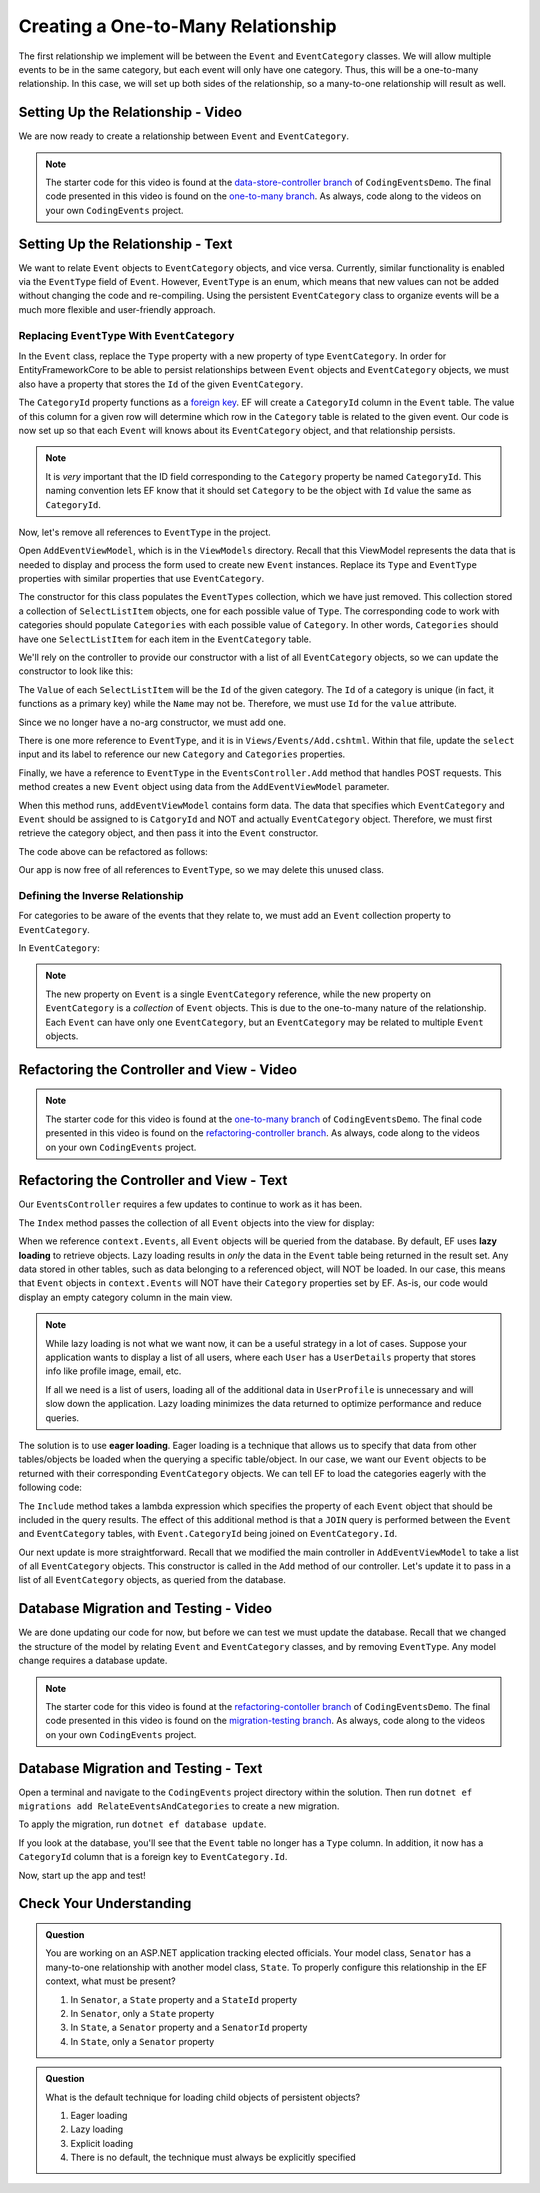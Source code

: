 Creating a One-to-Many Relationship
===================================

The first relationship we implement will be between the ``Event`` and ``EventCategory`` classes. We will allow multiple events to be in the same category, but each event will only have one category. Thus, this will be a one-to-many relationship. In this case, we will set up both sides of the relationship, so a many-to-one relationship will result as well.

Setting Up the Relationship - Video
-----------------------------------

We are now ready to create a relationship between ``Event`` and ``EventCategory``.

.. admonition:: Note

   The starter code for this video is found at the `data-store-controller branch <https://github.com/LaunchCodeEducation/CodingEventsDemo/tree/data-store-controller>`_ of ``CodingEventsDemo``. The final code presented in this video is found on the `one-to-many branch <https://github.com/LaunchCodeEducation/CodingEventsDemo/tree/one-to-many>`_. As always, code along to the videos on your own ``CodingEvents`` project.

.. todo: Add one2m video

Setting Up the Relationship - Text
----------------------------------

We want to relate ``Event`` objects to ``EventCategory`` objects, and vice versa. Currently, similar functionality is enabled via the ``EventType`` field of ``Event``. However, ``EventType`` is an enum, which means that new values can not be added without changing the code and re-compiling. Using the persistent ``EventCategory`` class to organize events will be a much more flexible and user-friendly approach. 

Replacing ``EventType`` With ``EventCategory``
^^^^^^^^^^^^^^^^^^^^^^^^^^^^^^^^^^^^^^^^^^^^^^

In the ``Event`` class, replace the ``Type`` property with a new property of type ``EventCategory``. In order for EntityFrameworkCore to be able to persist relationships between ``Event`` objects and ``EventCategory`` objects, we must also have a property that stores the ``Id`` of the given ``EventCategory``.

.. sourcecode:: csharp
   :lineno-start: 14

   public EventCategory Category { get; set; }

   public int CategoryId { get; set; }

The ``CategoryId`` property functions as a `foreign key <foreign-key>`_. EF will create a ``CategoryId`` column in the ``Event`` table. The value of this column for a given row will determine which row in the ``Category`` table is related to the given event. Our code is now set up so that each ``Event`` will knows about its ``EventCategory`` object, and that relationship persists.

.. admonition:: Note

   It is *very* important that the ID field corresponding to the ``Category`` property be named ``CategoryId``. This naming convention lets EF know that it should set ``Category`` to be the object with ``Id`` value the same as ``CategoryId``. 

Now, let's remove all references to ``EventType`` in the project.

Open ``AddEventViewModel``, which is in the ``ViewModels`` directory. Recall that this ViewModel represents the data that is needed to display and process the form used to create new ``Event`` instances. Replace its ``Type`` and ``EventType`` properties with similar properties that use ``EventCategory``.

.. sourcecode:: csharp
   :lineno-start: 22

   [Required(ErrorMessage = "Category is required")]
   [Display(Name = "Category")]
   public int CategoryID { get; set; }

   public List<SelectListItem> Categories { get; set; }

The constructor for this class populates the ``EventTypes`` collection, which we have just removed. This collection stored a collection of ``SelectListItem`` objects, one for each possible value of ``Type``. The corresponding code to work with categories should populate ``Categories`` with each possible value of ``Category``. In other words, ``Categories`` should have one ``SelectListItem`` for each item in the ``EventCategory`` table. 

We'll rely on the controller to provide our constructor with a list of all ``EventCategory`` objects, so we can update the constructor to look like this:

.. sourcecode:: csharp
   :lineno-start: 28

   public AddEventViewModel(List<EventCategory> categories)
   {
      Categories = new List<SelectListItem>();

      foreach (var category in categories)
      {
            Categories.Add(new SelectListItem
            {
               Value = category.Id.ToString(),
               Text = category.Name
            });
      }
   }

The ``Value`` of each ``SelectListItem`` will be the ``Id`` of the given category. The ``Id`` of a category is unique (in fact, it functions as a primary key) while the ``Name`` may not be. Therefore, we must use ``Id`` for the ``value`` attribute.

Since we no longer have a no-arg constructor, we must add one.

.. sourcecode:: csharp
   :lineno-start: 42

   public AddEventViewModel()
   {
   }

There is one more reference to ``EventType``, and it is in ``Views/Events/Add.cshtml``. Within that file, update the ``select`` input and its label to reference our new ``Category`` and ``Categories`` properties.

.. sourcecode:: html
   :lineno-start: 21

   <label asp-for="CategoryId">Category</label>
   <select asp-for="CategoryId" asp-items="Model.Categories"></select>

Finally, we have a reference to ``EventType`` in the ``EventsController.Add`` method that handles POST requests. This method creates a new ``Event`` object using data from the ``AddEventViewModel`` parameter.

.. sourcecode:: csharp
   :lineno-start: 46

   Event newEvent = new Event
   {
      Name = addEventViewModel.Name,
      Description = addEventViewModel.Description,
      ContactEmail = addEventViewModel.ContactEmail,
      Type = addEventViewModel.Type
   };

When this method runs, ``addEventViewModel`` contains form data. The data that specifies which ``EventCategory`` and ``Event`` should be assigned to is ``CatgoryId`` and NOT and actually ``EventCategory`` object. Therefore, we must first retrieve the category object, and then pass it into the ``Event`` constructor.

The code above can be refactored as follows:

.. sourcecode:: csharp
   :lineno-start: 46

   EventCategory category = context.Categories.Find(addEventViewModel.CategoryId);
   Event newEvent = new Event
   {
      Name = addEventViewModel.Name,
      Description = addEventViewModel.Description,
      ContactEmail = addEventViewModel.ContactEmail,
      Category = category
   };

Our app is now free of all references to ``EventType``, so we may delete this unused class. 

Defining the Inverse Relationship
^^^^^^^^^^^^^^^^^^^^^^^^^^^^^^^^^

For categories to be aware of the events that they relate to, we must add an ``Event`` collection property to ``EventCategory``.

In ``EventCategory``:

.. sourcecode:: csharp
   :lineno-start: 12

   public List<Event> Events { get; set; }

.. admonition:: Note

   The new property on ``Event`` is a single ``EventCategory`` reference, while the new property on ``EventCategory`` is a *collection* of ``Event`` objects. This is due to the one-to-many nature of the relationship. Each ``Event`` can have only one ``EventCategory``, but an ``EventCategory`` may be related to multiple ``Event`` objects.

Refactoring the Controller and View - Video
-------------------------------------------

.. admonition:: Note

   The starter code for this video is found at the `one-to-many branch <https://github.com/LaunchCodeEducation/CodingEventsDemo/tree/one-to-many>`_ of ``CodingEventsDemo``. The final code presented in this video is found on the `refactoring-controller branch <https://github.com/LaunchCodeEducation/CodingEventsDemo/tree/refactoring-controller>`_. As always, code along to the videos on your own ``CodingEvents`` project.

.. todo: Add refactoring-controller video

Refactoring the Controller and View - Text
------------------------------------------

Our ``EventsController`` requires a few updates to continue to work as it has been.

The ``Index`` method passes the collection of all ``Event`` objects into the view for display:

.. sourcecode:: csharp
   :lineno-start: 28

   List<Event> events = context.Events.ToList();

.. index:: ! lazy loading, ! eager loading

When we reference ``context.Events``, all ``Event`` objects will be queried from the database. By default, EF uses **lazy loading** to retrieve objects. Lazy loading results in *only* the data in the ``Event`` table being returned in the result set. Any data stored in other tables, such as data belonging to a referenced object, will NOT be loaded. In our case, this means that ``Event`` objects in ``context.Events`` will NOT have their ``Category`` properties set by EF. As-is, our code would display an empty category column in the main view.

.. admonition:: Note

   While lazy loading is not what we want now, it can be a useful strategy in a lot of cases. Suppose your application wants to display a list of all users, where each ``User`` has a ``UserDetails`` property that stores info like profile image, email, etc. 

   If all we need is a list of users, loading all of the additional data in ``UserProfile`` is unnecessary and will slow down the application. Lazy loading minimizes the data returned to optimize performance and reduce queries. 

The solution is to use **eager loading**. Eager loading is a technique that allows us to specify that data from other tables/objects be loaded when the querying a specific table/object. In our case, we want our ``Event`` objects to be returned with their corresponding ``EventCategory`` objects. We can tell EF to load the categories eagerly with the following code:

.. index:: lambda expression

.. sourcecode:: csharp
   :lineno-start: 28

   List<Event> events = context.Events.Include(e => e.Category).ToList();

The ``Include`` method takes a lambda expression which specifies the property of each ``Event`` object that should be included in the query results. The effect of this additional method is that a ``JOIN`` query is performed between the ``Event`` and ``EventCategory`` tables, with ``Event.CategoryId`` being joined on ``EventCategory.Id``.

Our next update is more straightforward. Recall that we modified the main controller in ``AddEventViewModel`` to take a list of all ``EventCategory`` objects. This constructor is called in the ``Add`` method of our controller. Let's update it to pass in a list of all ``EventCategory`` objects, as queried from the database.

.. sourcecode:: csharp
   :lineno-start: 35

   AddEventViewModel addEventViewModel = new AddEventViewModel(context.Categories.ToList());

Database Migration and Testing - Video
--------------------------------------

We are done updating our code for now, but before we can test we must update the database. Recall that we changed the structure of the model by relating ``Event`` and ``EventCategory`` classes, and by removing ``EventType``. Any model change requires a database update.

.. admonition:: Note

   The starter code for this video is found at the `refactoring-contoller branch <https://github.com/LaunchCodeEducation/CodingEventsDemo/tree/refactoring-contoller>`_ of ``CodingEventsDemo``. The final code presented in this video is found on the `migration-testing branch <https://github.com/LaunchCodeEducation/CodingEventsDemo/tree/migration-testing>`_. As always, code along to the videos on your own ``CodingEvents`` project.

.. todo: Add one2m video

Database Migration and Testing - Text
--------------------------------------

Open a terminal and navigate to the ``CodingEvents`` project directory within the solution. Then run ``dotnet ef migrations add RelateEventsAndCategories`` to create a new migration.

To apply the migration, run ``dotnet ef database update``.

If you look at the database, you'll see that the ``Event`` table no longer has a ``Type`` column. In addition, it now has a ``CategoryId`` column that is a foreign key to ``EventCategory.Id``.

Now, start up the app and test!

Check Your Understanding
------------------------

.. admonition:: Question

   You are working on an ASP.NET application tracking elected officials. Your model class, ``Senator`` has a many-to-one relationship with another model class, ``State``. To properly configure this relationship in the EF context, what must be present?

   #. In ``Senator``, a ``State`` property and a ``StateId`` property
   #. In ``Senator``, only a ``State`` property
   #. In ``State``, a ``Senator`` property and a ``SenatorId`` property
   #. In ``State``, only a ``Senator`` property

.. ans: a. In ``Senator``, a ``State`` property and a ``StateId`` property

.. admonition:: Question

   What is the default technique for loading child objects of persistent objects? 

   #. Eager loading
   #. Lazy loading
   #. Explicit loading
   #. There is no default, the technique must always be explicitly specified

.. ans: b. Lazy loading